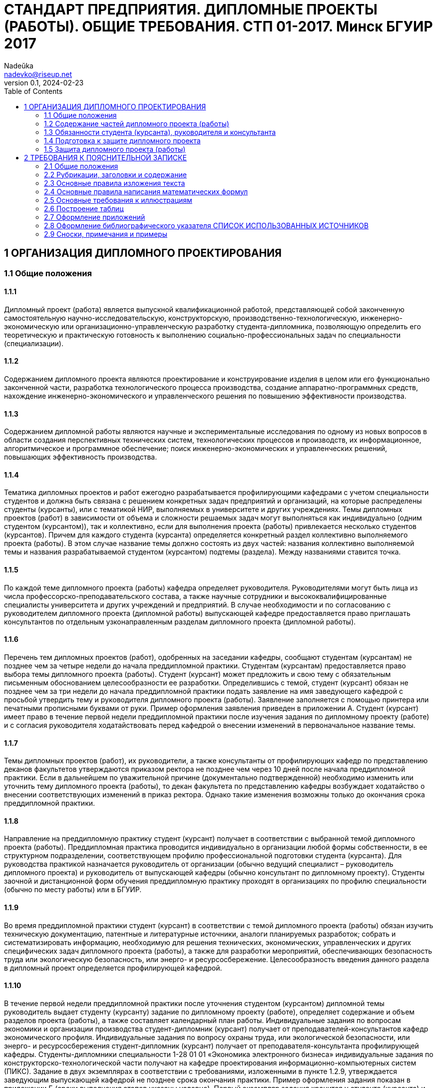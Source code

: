 = СТАНДАРТ ПРЕДПРИЯТИЯ. ДИПЛОМНЫЕ ПРОЕКТЫ (РАБОТЫ). ОБЩИЕ ТРЕБОВАНИЯ. СТП 01-2017. Минск БГУИР 2017
Nadeŭka <nadevko@riseup.net>
v0.1, 2024-02-23
:toc:

== 1 ОРГАНИЗАЦИЯ ДИПЛОМНОГО ПРОЕКТИРОВАНИЯ

=== 1.1 Общие положения

==== 1.1.1

Дипломный проект (работа) является выпускной квалификационной работой,
представляющей собой законченную самостоятельную научно-исследовательскую,
конструкторскую, производственно-технологическую, инженерно-экономическую или
организационно-управленческую разработку студента-дипломника, позволяющую
определить его теоретическую и практическую готовность к выполнению
социально-профессиональных задач по специальности (специализации).

==== 1.1.2

Содержанием дипломного проекта являются проектирование и конструирование изделия
в целом или его функционально законченной части, разработка технологического
процесса производства, создание аппаратно-программных средств, нахождение
инженерно-экономического и управленческого решения по повышению эффективности
производства.

==== 1.1.3

Содержанием дипломной работы являются научные и экспериментальные исследования
по одному из новых вопросов в области создания перспективных технических систем,
технологических процессов и производств, их информационное, алгоритмическое и
программное обеспечение; поиск инженерно-экономических и управленческих решений,
повышающих эффективность производства.

==== 1.1.4

Тематика дипломных проектов и работ ежегодно разрабатывается профилирующими
кафедрами с учетом специальности студентов и должна быть связана с решением
конкретных задач предприятий и организаций, на которые распределены студенты
(курсанты), или с тематикой НИР, выполняемых в университете и других
учреждениях. Темы дипломных проектов (работ) в зависимости от объема и сложности
решаемых задач могут выполняться как индивидуально (одним студентом
(курсантом)), так и коллективно, если для выполнения проекта (работы)
привлекается несколько студентов (курсантов). Причем для каждого студента
(курсанта) определяется конкретный раздел коллективно выполняемого проекта
(работы). В этом случае название темы должно состоять из двух частей: названия
коллективно выполняемой темы и названия разрабатываемой студентом (курсантом)
подтемы (раздела). Между названиями ставится точка.

==== 1.1.5

По каждой теме дипломного проекта (работы) кафедра определяет руководителя.
Руководителями могут быть лица из числа профессорско-преподавательского состава,
а также научные сотрудники и высококвалифицированные специалисты университета и
других учреждений и предприятий. В случае необходимости и по согласованию с
руководителем дипломного проекта (дипломной работы) выпускающей кафедре
предоставляется право приглашать консультантов по отдельным узконаправленным
разделам дипломного проекта (дипломной работы).

==== 1.1.6

Перечень тем дипломных проектов (работ), одобренных на заседании кафедры,
сообщают студентам (курсантам) не позднее чем за четыре недели до начала
преддипломной практики. Студентам (курсантам) предоставляется право выбора темы
дипломного проекта (работы). Студент (курсант) может предложить и свою тему с
обязательным письменным обоснованием целесообразности ее разработки.
Определившись с темой, студент (курсант) обязан не позднее чем за три недели до
начала преддипломной практики подать заявление на имя заведующего кафедрой с
просьбой утвердить тему и руководителя дипломного проекта (работы). Заявление
заполняется с помощью принтера или печатными прописными буквами от руки. Пример
оформления заявления приведен в приложении А. Студент (курсант) имеет право в
течение первой недели преддипломной практики после изучения задания по
дипломному проекту (работе) и с согласия руководителя ходатайствовать перед
кафедрой о внесении изменений в первоначальное название темы.

==== 1.1.7

Темы дипломных проектов (работ), их руководители, а также консультанты от
профилирующих кафедр по представлению деканов факультетов утверждаются приказом
ректора не позднее чем через 10 дней после начала преддипломной практики. Если в
дальнейшем по уважительной причине (документально подтвержденной) необходимо
изменить или уточнить тему дипломного проекта (работы), то декан факультета по
представлению кафедры возбуждает ходатайство о внесении соответствующих
изменений в приказ ректора. Однако такие изменения возможны только до окончания
срока преддипломной практики.

==== 1.1.8

Направление на преддипломную практику студент (курсант) получает в соответствии
с выбранной темой дипломного проекта (работы). Преддипломная практика проводится
индивидуально в организации любой формы собственности, в ее структурном
подразделении, соответствующем профилю профессиональной подготовки студента
(курсанта). Для руководства практикой назначается руководитель от организации
(обычно ведущий специалист – руководитель дипломного проекта) и руководитель от
выпускающей кафедры (обычно консультант по дипломному проекту). Студенты заочной
и дистанционной форм обучения преддипломную практику проходят в организациях по
профилю специальности (обычно по месту работы) или в БГУИР.

==== 1.1.9

Во время преддипломной практики студент (курсант) в соответствии с темой
дипломного проекта (работы) обязан изучить техническую документацию, патентные и
литературные источники, аналоги планируемых разработок; собрать и
систематизировать информацию, необходимую для решения технических,
экономических, управленческих и других специфических задач дипломного проекта
(работы), а также для разработки мероприятий, обеспечивающих безопасность труда
или экологическую безопасность, или энерго- и ресурсосбережение.
Целесообразность введения данного раздела в дипломный проект определяется
профилирующей кафедрой.

==== 1.1.10

В течение первой недели преддипломной практики после уточнения студентом
(курсантом) дипломной темы руководитель выдает студенту (курсанту) задание по
дипломному проекту (работе), определяет содержание и объем разделов проекта
(работы), а также составляет календарный план работы. Индивидуальные задания по
вопросам экономики и организации производства студент-дипломник (курсант)
получает от преподавателей-консультантов кафедр экономического профиля.
Индивидуальные задания по вопросу охраны труда, или экологической безопасности,
или энерго- и ресурсосбережения студент-дипломник (курсант) получает от
преподавателя-консультанта профилирующей кафедры. Студенты-дипломники
специальности 1-28 01 01 «Экономика электронного бизнеса» индивидуальные задания
по конструкторско-технологической части получают на кафедре проектирования
информационно-компьютерных систем (ПИКС). Задание в двух экземплярах в
соответствии с требованиями, изложенными в пункте 1.2.9, утверждается заведующим
выпускающей кафедрой не позднее срока окончания практики. Пример оформления
задания показан в приложении Б (сроки выполнения этапов указаны условно). Первый
экземпляр задания хранится у студента (курсанта) и затем подшивается в
пояснительную записку, а второй экземпляр и заявление студента (курсанта) об
утверждении темы и руководителя хранятся на кафедре в соответствии с
номенклатурой дел. В течение первой недели преддипломной практики руководители
дипломных проектов (работ) от сторонних организаций заключают договор подряда на
выполнение педагогической работы на условиях почасовой оплаты труда по нормам,
установленным в университете.

=== 1.2 Содержание частей дипломного проекта (работы)

==== 1.2.1

Дипломный проект (дипломная работа) должен состоять из графической части
(чертежи, графики, схемы, диаграммы, таблицы, рисунки и другой иллюстративный
материал) и расчетно-пояснительной записки, выполненных в соответствии с
требованиями стандартов Единой системы конструкторской, технологической и
программной документации (ЕСКД, ЕСТД и ЕСПД) и наглядно представляющих
завершенную работу и полученные результаты. Графическая часть дипломного проекта
(работы) должна быть представлена комплектом конструкторских, технологических,
программных и других документов на листах формата А1. Разрешается выбирать
форматы А2, А3 и А4, которые должны быть размещены на общем листе формата А1.
Общее количество листов графического материала (минимум шесть листов формата А1)
определяет руководитель в зависимости от темы дипломного проекта (работы). Объем
пояснительной записки, как правило, должен составлять 60–80 страниц печатного
текста, без учета приложений справочного или информационного характера.
Выпускающие кафедры разрабатывают и обеспечивают студентов (курсантов)
методическими указаниями по подготовке, оформлению и защите дипломных проектов
(работ) с учетом специфики специальности.

==== 1.2.2

Конструкторские документы выполняются с соблюдением требований ГОСТ 2.605–68 и
ГОСТ 2.120–73. Чертежи деталей машиностроения должны соответствовать техническим
требованиям СТБ 1014–95, чертежи сборочных единиц – СТБ 1022–96. Схемы
разрабатывают в соответствии с ГОСТ 2.701–2008. Могут использоваться другие виды
и типы схем, кроме тех, которые установлены указанным ГОСТом. В таких случаях
номенклатуру, наименования и коды этих видов и типов устанавливает выпускающая
кафедра. Технологическую документацию выполняют с соблюдением требований ГОСТ
3.1102–81, 3.1104–81, 3.1103–2008, 3.1109–82, 3.1201–85. Программные продукты
выполняют по ГОСТ 19.701–90. Оформление плакатов должно соответствовать
требованиям ГОСТ 2.605–68. Правила оформления графического материала, наиболее
часто разрабатываемого в дипломных проектах (работах), изложены в разделе 3.

==== 1.2.3

Каждый документ графической части дипломного проекта (работы) должен иметь
обозначение (шифр), которое включает в себя четырехбуквенный код университета
ГУИР; децимальный номер по классификатору ЕСКД ХХХХХХ; порядковый номер
графического материала; вид и тип документа.

==== 1.2.4

Пояснительную записку выполняют на листах формата А4 с применением печатающих и
графических устройств ПЭВМ. Разрешается исключать рамки и элементы оформления
листов пояснительной записки по ЕСКД. Пояснительная записка оформляется в
соответствии с требованиями ГОСТ 2.004–88, 2.105–95, 2.106–96, 7.1–2003.
Требования и правила составления пояснительной записки изложены в разделе 2.
Пояснительная записка должна быть переплетена (закреплена в твердой обложке) или
помещена в стандартную папку для дипломного проекта (работы). Общее количество
листов пояснительной записки без учета приложений справочного или
информационного характера, как правило, составляет 60–80 страниц печатного
текста, в том числе страниц по разделу технико-экономического обоснования – не
более 18 % от общего объема записки, по разделу охраны труда или экологической
безопасности, или по энерго- и ресурсосбережению – не более 5–7 % от общего
объема записки. По согласованию с выпускающей кафедрой пояснительную записку и
графический материал разрешается выполнять рукописным способом. В этом случае
общее количество листов пояснительной записки без приложений должно составлять
приблизительно 105 страниц.

==== 1.2.5

Пояснительная записка должна содержать:

* титульный лист;
* реферат;
* задание по дипломному проекту (работе);
* содержание;
* перечень условных обозначений, символов и терминов (если в этом есть
  необходимость);
* введение (предисловие);
* основной текст: разделы, представляющие обзор источников литературы по теме;
  используемые методы и (или) методики; собственные теоретические и
  экспериментальные исследования; результаты расчетов и проектирования; описание
  алгоритмов и другие разделы, определенные заданием. Для
  инженерно-экономических специальностей основной текст определяется выпускающей
  кафедрой;
* технико-экономическое обоснование (экономический раздел) принятых решений,
  определение экономической эффективности от внедрения полученных результатов.
  Для инженерно-экономических специальностей вместо экономического раздела
  выполняется конструкторско-технологический раздел;
* раздел охраны труда или экологической безопасности, или энерго- и
  ресурсосбережения (указать конкретное наименование раздела);
* заключение;
* список использованных источников;
* приложения (при необходимости);
* спецификация (перечень элементов);
* ведомость документов.

Указанную последовательность рекомендуется принять за порядок размещения
элементов и частей пояснительной записки.

==== 1.2.6

Пояснительная записка начинается с титульного листа. Образец титульного листа
выдается кафедрой и выполняется только с применением печатающего устройства
(приложение В). Наименование кафедры и факультета следует писать без сокращений.
Наименование темы проекта (работы) пишут прописными буквами. Наименование должно
в точности соответствовать названию, утвержденному приказом ректора по
университету. Ниже наименования темы приводят обозначение пояснительной записки,
которое состоит из шифра документа, включающего пятибуквенный код организации –
БГУИР; двухбуквенный код типа документа: ДП – дипломный проект или ДР –
дипломная работа; код классификационной характеристики специальности 1-ХХ ХХ ХХ;
код специализации ХХ; порядковый номер темы, присвоенный приказом по
университету, с добавлением букв ПЗ. После обозначения пояснительной записки
следуют подписи студента, руководителя, консультантов и т. д.

==== 1.2.7

Титульный лист включается в общее количество страниц пояснительной записки, но
номер страницы не проставляется.

==== 1.2.8

Реферат выполняют по ГОСТ 7.9–95. Слово РЕФЕРАТ записывают прописными буквами
полужирным шрифтом по центру, страницу не нумеруют, но включают в общее
количество страниц пояснительной записки. В реферате выделяют две составные
части: собственно реферативную и заголовочную. Заголовочная часть отражает
название темы дипломного проекта (дипломной работы), фамилию студента с
инициалами и выходные данные. В реферативной части кратко излагается содержание
дипломного проекта (дипломной работы). Основными аспектами в содержании должны
быть: предмет проектирования (исследования); цель работы; данные, относящиеся к
методам проектирования; результаты и выводы. Объем реферата ограничен текстом,
который можно разместить на одной странице пояснительной записки. Рекомендуемый
объем реферата 850–1200 печатных знаков.

==== 1.2.9

Задание по дипломному проекту (работе) заполняется согласно стандартной форме.
Пример оформления задания приведен в приложении Б. Бланк задания заполняется с
помощью печатающего устройства или печатными прописными буквами от руки.
Наименования факультета и кафедры пишут сокращенно, специальность и
специализацию обозначают кодами классификационных характеристик. В пункте 3
задания указывают исходные данные к проекту: режимы и условия работы,
характеристики сигналов, воздействий и т. д., основные показатели (параметры),
которые должны быть достигнуты при применении разработки, назначение разработки.
В пункте 4 отражают наименования разделов пояснительной записки. Пункт 5 задания
должен содержать перечень графического материала с точным указанием вида,
формата и количества листов, а также точное наименование каждого плаката. Всего
в перечне должно быть указано не менее шести листов в пересчете на формат А1. В
зависимости от темы дипломного проекта (работы) используют виды конструкторских
документов, указанных в ГОСТ 2.102–68, 2.701–2008, 2.602–95, 2.601–2006 и др.
Могут использоваться другие виды и типы схем, номенклатура, наименования и коды
которых установлены выпускающей кафедрой. В календарном плане работ указывают
наименования этапов дипломного проекта (работы), их объем и сроки выполнения
(опроцентовок). Задание по дипломному проекту (работе) и основные разделы должны
быть согласованы с консультантами. Лицевую и оборотную страницы задания не
нумеруют, но включают в общее количество страниц пояснительной записки.

==== 1.2.10

Содержание помещают сразу после задания по дипломному проекту (работе). Слово
СОДЕРЖАНИЕ пишут прописными буквами. В содержание включают заголовки всех частей
пояснительной записки, в том числе разделов и подразделов, приложений,
спецификаций и ведомость документов. Расположение заголовков в содержании должно
точно отражать последовательность и соподчиненность разделов и подразделов в
тексте пояснительной записки.

==== 1.2.11

Введение (предисловие) помещают на отдельной странице. Слово ВВЕДЕНИЕ
(ПРЕДИСЛОВИЕ) записывают прописными буквами по центру. Введение (предисловие)
должно быть кратким и четким, не должно быть общих мест и отступлений,
непосредственно не связанных с разрабатываемой темой. Объем введения не должен
превышать двух страниц. Рекомендуется следующее содержание введения
(предисловия):

* краткий анализ достижений в той области, которой посвящена тема дипломного
  проекта (работы);
* цель дипломного проектирования;
* принципы, положенные в основу проектирования, научного исследования, поиска
  технического решения;
* краткое изложение содержания разделов пояснительной записки с обязательным
  указанием задач, решению которых они посвящены.

==== 1.2.12

В основном тексте пояснительной записки анализируют существующие решения,
определяют пути достижения цели проектирования, составляют технические
требования, на основании которых разрабатывают конкретные методики и технические
решения задач, принимают схемотехнические, алгоритмические, программные и
конструктивно-технологические решения. Общие требования к основному тексту
пояснительной записки: четкость и логическая последовательность изложения
материала, убедительность аргументации, краткость и ясность формулировок,
исключающих неоднозначность толкования, конкретность изложения результатов,
доказательств и выводов.

==== 1.2.13

Запрещается включать в дипломный проект (работу) общие сведения из учебников,
учебных пособий, монографий, статей, систем подсказок (help), интернет-ресурсов
и других источников.

==== 1.2.14

В экономическом разделе, в разделе охраны труда или экологической безопасности,
энерго- и ресурсосбережения рассматриваются вопросы, предусмотренные заданием по
дипломному проектированию. Для инженерно-экономических специальностей
рассматриваются вопросы, предусмотренные заданием по
конструкторско-технологической части проекта (работы).

==== 1.2.15

Заключение пишут на отдельной странице. Слово ЗАКЛЮЧЕНИЕ записывают прописными
буквами полужирным шрифтом по центру строки. В заключении необходимо перечислить
основные результаты, характеризующие степень достижения цели проекта и
подытоживающие его содержание. Результаты следует излагать в форме констатации
фактов, используя слова: «изучены», «исследованы», «сформулированы», «показано»,
«разработана», «предложена», «подготовлены», «изготовлена», «испытана» и т. п.
Текст перечислений должен быть кратким, ясным и содержать конкретные данные.
Объем заключения не должен занимать более полутора-двух страниц пояснительной
записки.

==== 1.2.16

СПИСОК ИСПОЛЬЗОВАННЫХ ИСТОЧНИКОВ следует оформлять по ГОСТ 7.1–2003. Примеры
оформления приведены в подразделе 2.8.

==== 1.2.17

Правила оформления приложений изложены в ГОСТ 2.105–95 (см. подраздел 2.7).

==== 1.2.18

ПЕРЕЧЕНЬ ЭЛЕМЕНТОВ схем электрических принципиальных оформляется по ГОСТ
2.701–2008 в виде самостоятельного документа на отдельных листах формата А4 и
помещается в пояснительной записке перед ведомостью документов. Пример
оформления перечня элементов приведен в приложении Г. Элементы располагаются в
порядке латинского алфавита. В дипломных проектах (работах), не содержащих
электрических принципиальных схем, приводится перечень оборудования
разрабатываемой информационной системы.

==== 1.2.19

ВЕДОМОСТЬ ДОКУМЕНТОВ соответствует составу дипломного проекта (работы) и
является последним обязательным листом пояснительной записки. Форма ведомости и
ее оформление приведены в приложении Д, где обозначения и наименования для
графического материала должны соответствовать графам 1 и 2 рисунка 3.1 основной
надписи графической части.

=== 1.3 Обязанности студента (курсанта), руководителя и консультанта

==== 1.3.1

Студент (курсант) обязан:

* самостоятельно выполнить дипломный проект (работу) и по результатам
  проектирования (разработки) сделать доклад на заседании ГЭК;
* оформить пояснительную записку и графическую часть в соответствии с
  требованиями действующих стандартов ЕСКД, ЕСТД, ЕСПД;
* нести персональную ответственность за принятые решения и достоверность их
  обоснования;
* принимать участие в разработке заданий и этапов проектирования, соблюдать
  сроки выполнения календарного плана;
* еженедельно информировать руководителя о ходе выполнения дипломного проекта
  (работы);
* в установленные выпускающей кафедрой сроки представлять консультанту от
  кафедры все выполненные к этим моментам проектные материалы для опроцентовок.

==== 1.3.2

Руководитель обязан:

* составить и выдать задание по дипломному проекту (работе);
* разработать календарный план на весь период проектирования;
* рекомендовать студенту (курсанту) необходимую литературу, справочные и
  архивные материалы, типовые проекты и другие источники по теме дипломного
  проекта (работы);
* проводить консультации, проверять результаты расчетов и экспериментов;
* контролировать ход выполнения работы и нести свою долю ответственности за ее
  выполнение вплоть до защиты дипломного проекта (работы);
* оказывать помощь в подготовке доклада об основных результатах, полученных в
  ходе разработки темы дипломного проекта (работы).
* составить отзыв о дипломном проекте и работе студента (курсанта) над проектом,
  согласно пункту 1.4.1.

==== 1.3.3

Консультант от выпускающей кафедры обязан:

* оказывать помощь в формировании задач проектирования, отвечающих содержанию
  специальности (специализации);
* консультировать по вопросам выбора методик решения сформулированных задач,
  расчета и проектирования, обоснования принимаемых студентом (курсантом)
  решений;
* контролировать сроки выполнения основных этапов проектирования и ставить в
  известность кафедру об их нарушении и причинах, вызвавших их;
* осуществлять технологический контроль («Т. контр.») графической и текстовой
  документации. Технологический контроль предполагает проверку соответствия
  принятых в процессе проектирования технических решений состоянию развития
  данной отрасли техники, простоты реализации разработанного изделия (продукта),
  его технологичности, а также возможности использования в сфере современных
  информационных технологий;
* принимать участие в работе рабочей комиссии;
* оценить полноту дипломного проекта (работы), готовность студента (курсанта) к
  защите в ГЭК и проинформировать об этом кафедру;
* выдавать индивидуальное задание по вопросу охраны труда, или экологической
  безопасности, или энерго- и ресурсосбережения.

==== 1.3.4

Консультанты от других кафедр обязаны:

* выдать задание студенту в течение первых двух недель преддипломной практики;
* консультировать студента по теме задания в соответствии с утвержденным
  графиком;
* проверить правильность выполнения выданного задания;
* представить заведующему выпускающей кафедрой до начала работы рабочих комиссий
  докладную записку о выполнении каждым студентом (курсантом) соответствующего
  раздела дипломного проекта (дипломной работы).

==== 1.3.5

Нормоконтролер обязан:

* проверить соблюдение в разработанной документации норм и требований,
  установленных в межгосударственных и республиканских стандартах, а также в
  стандартах университета;
* проверить соответствие графических и текстовых документов требованиям
  стандартов ЕСКД;
* оценить уровень использования в процессе проектирования прогрессивных методов
  стандартизации и унификации. Нормоконтроль осуществляют преподаватели
  университета, назначенные выпускающей кафедрой.

==== 1.3.6

Графики опроцентовок дипломных проектов (работ), консультаций по нормам и
требованиям ЕСКД, ЕСТД, ЕСПД, преподавателей-консультантов разрабатываются
профилирующей кафедрой в установленном порядке и доводятся до сведения студентов
(курсантов).

==== 1.3.7

В случае недобросовестного отношения студента (курсанта) к работе кафедра
принимает решение о целесообразности дальнейшей работы над проектом, информируя
декана факультета.

=== 1.4 Подготовка к защите дипломного проекта

==== 1.4.1

Законченный дипломный проект, подписанный студентом (курсантом) и
консультантами, представляется руководителю, который составляет на него отзыв. В
отзыве руководителя дипломного проекта должны быть отмечены:

* актуальность темы дипломного проекта (работы);
* степень решенности поставленной задачи;
* степень самостоятельности и инициативности студента (курсанта);
* умение студента (курсанта) пользоваться специальной литературой;
* способности студента (курсанта) к инженерной или исследовательской работе;
* возможности присвоения выпускнику соответствующей квалификации. Пример
  оформления отзыва руководителя приведен в приложении Е.

==== 1.4.2

Дипломный проект (работу) и отзыв руководителя студент (курсант) должен
представить в рабочую комиссию для проверки не позднее чем за две недели до
работы ГЭК.

==== 1.4.3

Рабочая комиссия проверяет соответствие названия темы проекта (работы) названию,
утвержденному в приказе, соответствие содержания проекта (работы) содержанию
заданий на проектирование, а также полноту представленных материалов;
заслушивает сообщение студента (курсанта), определяет его готовность к защите в
ГЭК и сообщает ему одно из решений комиссии:

* об одобрении проекта (работы);
* о неготовности проекта (работы) к защите;
* о необходимости доработки (с точным указанием требуемых исправлений).

Рабочая комиссия не рассматривает дипломный проект (работу) студента (курсанта),
не выполнившего в полном объеме соответствующий раздел по заключению
консультанта от других кафедр.

==== 1.4.4

Для доработки проекта (работы) студенту (курсанту) предоставляется срок не более
одной недели. После внесения исправлений студент (курсант) повторно представляет
в рабочую комиссию дипломный проект (работу) для рассмотрения.

==== 1.4.5

На основании вывода рабочей комиссии допуск студента (курсанта) к защите
фиксируется подписью заведующего кафедрой на титульном листе пояснительной
записки к дипломному проекту (работе). При этом заведующий кафедрой имеет право
перенести защиту дипломного проекта (работы) студента (курсанта), нарушившего
календарный план, на последний день работы ГЭК. Если заведующий кафедрой на
основании вывода рабочей комиссии не считает возможным допустить студента
(курсанта) к защите, этот вопрос рассматривается на заседании кафедры с участием
руководителя или (и) консультанта дипломного проекта (работы). При отрицательном
заключении кафедры выписка из протокола заседания представляется через декана
факультета на утверждение ректору, после чего студента (курсанта) информируют о
том, что он не допускается к защите дипломного проекта (работы).

==== 1.4.6

Дипломный проект (работа), допущенный выпускающей кафедрой к защите,
направляется заведующим кафедрой на рецензию. Рецензенты дипломных проектов
(работ) утверждаются деканом факультета по представлению заведующего кафедрой из
числа профессорско-преподавательского состава других кафедр, специалистов
производства, научных учреждений, педагогического состава других вузов не
позднее одного месяца до защиты.

==== 1.4.7

В рецензии должны быть отмечены:

* объем пояснительной записки и графического материала;
* актуальность темы дипломного проекта (работы);
* степень соответствия дипломного проекта (работы) заданию;
* логичность построения пояснительной записки;
* наличие обзора литературы по теме дипломного проекта (работы), его полнота и
  последовательность анализа;
* полнота описания методики расчета или проведенных исследований, изложения
  собственных расчетных, теоретических и экспериментальных результатов, оценка
  достоверности полученных выражений и данных;
* наличие аргументированных выводов по результатам дипломного проекта (работы);
* практическая значимость дипломного проекта (работы), возможность использования
  полученных результатов;
* недостатки и слабые стороны дипломного проекта (работы);
* замечания по оформлению пояснительной записки к дипломному проекту и стилю
  изложения материала;
* отметка дипломного проекта (работы) по 10-балльной системе. Пример оформления
  рецензии приведен в приложении Ж.

==== 1.4.8

Студент (курсант) должен быть ознакомлен с рецензией не менее чем за сутки до
защиты проекта (работы) перед ГЭК. Изменения по замечаниям рецензента в готовый
дипломный проект не вносятся. Рецензия, отзыв руководителя, акт (справка) о
внедрении не подшиваются в пояснительную записку, а предъявляются ГЭК как
отдельные самостоятельные документы.

==== 1.4.9

Руководители дипломных проектов (работ) от сторонних организаций и рецензенты
оформляют акт приемки выполненных работ согласно договору подряда, который
является основанием для оплаты труда. Подписанные акты сдают секретарю ГЭК.

=== 1.5 Защита дипломного проекта (работы)

==== 1.5.1

К защите дипломного проекта (работы) допускаются студенты (курсанты), полностью
выполнившие учебный план, учебные программы, программы практик (в том числе
преддипломной практики), сдавшие государственный экзамен, выполнившие в полном
объеме задание на дипломный проект (работу). Допуск к защите осуществляется в
соответствии с пунктами 1.4.3, 1.4.4 и 1.4.5.

==== 1.5.2

До начала работы ГЭК деканом факультета представляются списки студентов
(курсантов), допущенных к защите дипломных проектов, и учебные карточки
студентов (курсантов) с указанием полученных ими оценок по изученным
дисциплинам, курсовым проектам (работам), учебной и производственной практикам.

==== 1.5.3

Студенты (курсанты), допущенные к защите дипломного проекта (работы), минимум за
один день до назначенного кафедрой дня защиты должны явиться к секретарю ГЭК для
уточнения времени защиты, имея при себе пояснительную записку, графический
материал, отзыв и рецензию. В ГЭК также следует представлять (при наличии) акты
или справки (приложения И, К), подтверждающие научную и практическую значимость
выполненного дипломного проекта (работы), перечень публикаций и изобретений
студента (курсанта).

==== 1.5.4

Защита дипломных проектов (работ) производится на открытом заседании ГЭК. На
защиту могут быть приглашены руководитель, рецензент, консультанты,
представители предприятий и организаций.

==== 1.5.5

Защита дипломных проектов (работ), содержание которых не может быть вынесено на
общее обсуждение, проводится в установленном порядке.

==== 1.5.6

На защиту каждого дипломного проекта (работы) отводится не более 30 мин. Для
доклада о содержании дипломного проекта (работы) студенту (курсанту)
предоставляется время до 15 мин. Доклад на заседании ГЭК может быть выполнен в
форме презентации, причем количество слайдов определяет автор проекта. Слайды
могут содержать дополнительные материалы, раскрывающие особенности темы
дипломного проекта (работы), задачи проектирования, суть выполненных
теоретических, экспериментальных и инженерных решений, а также выводы,
заключение и прочие полезные сведения. После доклада выпускник отвечает на
вопросы членов ГЭК. Вопросы могут быть общего характера в пределах дисциплин
специальности и специализации, изучаемых на протяжении всего обучения в
университете, или связаны с темой выполненного проекта (работы). Лица,
присутствующие на защите дипломного проекта (работы) и не являющиеся членами
ГЭК, не могут задавать вопросы студенту (курсанту) и влиять на ход защиты. Затем
может выступить рецензент, если он присутствует на заседании ГЭК или
зачитывается его рецензия. На имеющиеся замечания рецензента студент (курсант)
должен дать необходимые разъяснения. После этого со своим отзывом выступает
руководитель дипломного проекта или (в его отсутствие) отзыв зачитывается в его
отсутствие. Защита заканчивается предоставлением выпускнику заключительного
слова, в котором он вправе высказать свое мнение по замечаниям и рекомендациям,
сделанным в процессе обсуждения проекта.

==== 1.5.7

После окончания защиты дипломных проектов (работ) ГЭК продолжает свою работу на
закрытой части заседания, на котором с согласия председателя комиссии могут
присутствовать руководители и рецензенты дипломных проектов (работ) при решении
вопросов, касающихся только их дипломников. В ходе закрытого заседания члены
ГЭК:

* оценивают результаты защиты каждого дипломного проекта (работы), учитывая при
  этом его (ее) практическую ценность, содержание доклада и ответы студента
  (курсанта) на вопросы, отзыв руководителя дипломного проекта (работы) и
  рецензию;
* принимают решения о выдаче дипломов о высшем образовании, в том числе с
  отличием, и оформляют протокол. В соответствии с Законом Республики Беларусь
  №252–3 от 11 июня 2007 года документы о высшем образовании с отличием выдаются
  лицам, имеющим по итогам обучения в высших учебных заведениях, включая
  итоговую аттестацию, не менее 75 % отметок 10 и 9 баллов, а остальные отметки
  – не ниже 7 баллов. Отметка за выполнение и защиту дипломного проекта
  выставляется по итогам открытого голосования большинством голосов членов ГЭК.
  При равном числе голосов голос председателя является решающим. Результаты
  защиты дипломных проектов, решения о присвоении квалификации, выдаче дипломов
  о высшем образовании, в том числе с отличием, оглашаются в этот же день после
  оформления соответствующих протоколов.

==== 1.5.8

Дипломный проект (работа) после защиты хранится в архиве университета.

==== 1.5.9

Повторная итоговая аттестация студентов (курсантов), не сдавших государственный
экзамен, не допущенных к защите дипломного проекта (работы), не защитивших
дипломный проект (работу), проводится в соответствии с графиком работы ГЭК
последующих трех учебных лет. При этом государственный экзамен сдается по тем
учебным дисциплинам, которые были определены учебными планами, по которым
проходило обучение в год их отчисления.

==== 1.5.10

Студентам (курсантам), не сдавшим государственный экзамен, не защитившим
дипломный проект (работу) по уважительной причине (болезнь, семейные
обстоятельства, стихийные бедствия и др.), подтвержденной документально,
ректором университета на основании заявления студента (курсанта) и представления
декана факультета продлевается срок обучения, установленный в соответствии с
причиной непрохождения итоговой аттестации.

== 2 ТРЕБОВАНИЯ К ПОЯСНИТЕЛЬНОЙ ЗАПИСКЕ

=== 2.1 Общие положения

==== 2.1.1

Пояснительную записку выполняют с применением печатающих и графических устройств
вывода ПЭВМ или рукописным способом. При печати с помощью текстового редактора
ПЭВМ используется гарнитура шрифта Times New Roman размером шрифта 13–14 пунктов
с межстрочным интервалом, позволяющим разместить 40 ± 3 строки на странице. При
рукописном способе используют шариковую ручку с пастой черного, синего или
фиолетового цвета. Высота букв и цифр должна быть не менее 3,5 мм. Номера
разделов, подразделов, пунктов и подпунктов следует выделять полужирным шрифтом.
Заголовки разделов рекомендуется оформлять полужирным шрифтом размером 14–16
пунктов, а подразделов – полужирным шрифтом 13–14 пунктов. Для акцентирования
внимания на определенных элементах допускается использовать курсивное и
полужирное начертание.

==== 2.1.2

Текст располагают на одной стороне листа формата А4 с соблюдением размеров полей
и интервалов, указанных в приложении Л.

==== 2.1.3

Абзацы в тексте начинают отступом 1,25 или 1,27 см, устанавливаемым в Word в
диалоговом окне Абзац, или 15–17 мм при выполнении записи рукописным способом
(см. приложение Л).

==== 2.1.4

Все части пояснительной записки необходимо излагать на одном языке – на русском
или белорусском. Для студентов – граждан иностранных государств, получающих
высшее образование на английском языке, допускается все части излагать на языке
обучения.

==== 2.1.5

Описки и графические неточности, обнаруженные в тексте пояснительной записки,
выполненной рукописным способом, допускается исправлять подчисткой,
закрашиванием белой краской и нанесением на том же месте исправленного текста.
Помарки и следы не полностью удаленного прежнего текста не допускаются.

==== 2.1.6

Пояснительная записка должна быть сшита в жестком переплете (специальной папке
для дипломных проектов (работ)).

=== 2.2 Рубрикации, заголовки и содержание

==== 2.2.1

Текст пояснительной записки разделяют на логически связанные части – разделы,
при необходимости – на подразделы, а подразделы – на пункты.

==== 2.2.2

Разделы должны иметь порядковые номера, обозначаемые арабскими цифрами без точки
в конце и записанные с абзацного отступа. Подразделы нумеруют в пределах
раздела, к которому они относятся.

==== 2.2.3

Иногда внутри подраздела выделяют более мелкие смысловые единицы – пункты. В
подобных случаях пункты нумеруют в пределах подраздела. Пункты при необходимости
могут быть разбиты на подпункты, которые нумеруются в пределах каждого пункта.

==== 2.2.4

Если в пояснительной записке выделены только разделы, то пункты нумеруют в
пределах раздела.

==== 2.2.5

Каждый раздел и подраздел должен иметь краткий и ясный заголовок. Пункты, как
правило, заголовков не имеют. Заголовки разделов записывают прописными буквами
без точки в конце заголовка. Заголовки подразделов записывают строчными буквами,
начиная с первой прописной. Заголовки не подчеркивают. Переносы слов в
заголовках не допускаются. Если заголовок состоит из двух предложений, их
разделяют точкой. Если заголовки раздела или подраздела занимают несколько
строк, то строки выравниваются по первой букве заголовка в соответствии с
приложением Л.

==== 2.2.6

Каждый раздел пояснительной записки рекомендуется начинать с новой страницы.
Между заголовком раздела (подраздела) и текстом оставляют пробельную строку –
при компьютерном способе выполнения записки; интервал шириной 15 мм – при
рукописном способе (см. приложение Л). Между заголовками разделов и входящих в
него подразделов допускается помещать небольшой вводный текст, предваряющий
подраздел.

==== 2.2.7

Перечень всех разделов и подразделов, включающий порядковые номера и заголовки,
оформляют в виде содержания – обязательного элемента пояснительной записки.
Содержание помещают непосредственно за заданием на проектирование и включают в
общую нумерацию страниц. Слово СОДЕРЖАНИЕ записывают прописными буквами
полужирным шрифтом 14–16 пунктов и располагают по центру строки. Между словом
СОДЕРЖАНИЕ и самим содержанием оставляют промежуток, равный пробельной строке. В
содержании заголовки выравнивают, соподчиняя по разделам, подразделам и пунктам
(если последние имеют заголовки), смещая вертикали вправо относительно друг
друга на 2 знака. В содержании каждый заголовок соединяют отточием с номером
страницы, расположенным в столбце справа.

==== 2.2.8

Страницы пояснительной записки нумеруют арабскими цифрами в правом нижнем углу.
Титульный лист, лист с рефератом и лист задания включают в общую нумерацию, но
номер страницы на них не ставят. В общую нумерацию страниц включают все
приложения.

=== 2.3 Основные правила изложения текста

==== 2.3.1

Текст пояснительной записки должен быть четким и логично изложенным, не
допускать различных толкований. При изложении обязательных требований в тексте
должны применяться слова «должен», «следует», «необходимо», «требуется, чтобы»,
«не допускается», «запрещается». При изложении других положений рекомендуется
использовать слова: «допускают», «указывают», «применяют». В тексте следует
применять научно-технические термины, обозначения и определения, установленные
действующими стандартами, а при их отсутствии – принятые в научно-технической
литературе. Запрещается применять иностранные термины при наличии равнозначных
слов и терминов в русском языке.

==== 2.3.2

Текст излагают с соблюдением правил орфографии и пунктуации. Следует обратить
внимание на абзацы, перечисления, употребление чисел, символов и размерностей.

==== 2.3.3

Небольшие по объему обособленные по смыслу части текста выделяют абзацами.

==== 2.3.4

В пояснительной записке часто используют перечисления.

==== 2.3.5

Если перечисление простое, т. е. состоит из слов и словосочетаний, то каждый
элемент необходимо записывать с новой строки, начиная с абзацного отступа и
знака «тире», а в конце ставить точку с запятой.

==== 2.3.6

Простое перечисление допускается писать в подбор с текстом, отделяя слова или
словосочетания друг от друга запятой.

==== 2.3.7

При сложном перечислении, состоящем из нескольких предложений, каждый элемент
перечисления нумеруют и пишут с прописной буквы, начиная с абзацного отступа, а
в конце ставят точку.

==== 2.3.8

Если в пояснительной записке необходимо сделать ссылки на элементы перечисления,
их обозначают строчными буквами русского алфавита со скобкой. При дальнейшей
детализации перечислений используются арабские цифры со скобкой, а запись
производится с абзацного отступа, соответствующего уровню перечисления (см.
приложение Л).

==== 2.3.9

При ссылке в тексте на элемент перечисления следует писать без сокращения слово
«пункт» или «подпункт» и после номера или буквы убирать скобку.

==== 2.3.10

Все элементы перечисления должны подчиняться вводной фразе, предшествующей
перечислению. Не допускается обрывать вводную фразу перед перечислениями на
предлогах или союзах «из», «на», «то», «как» и т. д.

==== 2.3.11

В тексте пояснительной записки (кроме формул, таблиц и рисунков) следует писать
словами: – математический знак «–» минус перед отрицательными значениями
величин; – математические знаки > (больше), < (меньше), = (равно), а также знаки
№ (номер), % (процент),  (диаметр), sin (синус), cos (косинус) и т. д., не
имеющие при себе числовых значений.

==== 2.3.12

В тексте числа от одного до девяти без единиц измерений следует писать словами,
свыше девяти – цифрами. Дробные числа необходимо приводить в виде десятичных
дробей. Перед числами с размерностями не рекомендуется ставить предлог «в» или
знак тире «–». Приводя наибольшее или наименьшее значение величин, следует
применять словосочетание «должно быть не более (не менее)». Если в пояснительной
записке приводят диапазон числовых значений одних и тех же единиц физической
величины, то обозначение единицы физической величины следует указывать после
последнего числового значения диапазона. Числовые значения величин следует
указывать с максимально допустимой степенью точности. Порядковые числительные
пишут цифрами с наращением однобуквенного падежного окончания, если
предпоследняя буква числительного глас-ная, и двухбуквенного окончания, если
предпоследняя буква согласная. Количественные числительные до десяти без единиц
измерений следует писать словами. Количественные числительные свыше десяти
обозначают цифрой без наращения.

==== 2.3.13

В пояснительной записке следует применять единицы физических величин, их
наименования и обозначения в соответствии с ГОСТ 8.417–2002. В приложении Т
приведены буквенные обозначения величин и размерностей, наиболее часто
употребляемые в проектах (работах). Применение других систем обозначений
физических величин не допускается. Если в пояснительной записке необходимо
использовать сведения из литературных источников, в которых применены иные
системы обозначений, то их нужно перевести в систему СИ. Коэффициенты перевода
приведены в приложении У с точностью, достаточной для инженерных расчетов.

==== 2.3.14

Не следует помещать обозначения единиц физических величин в одной строке с
формулами, выраженными в буквенной форме. В тех случаях, когда в формулу
подставляют числовые значения и вычисляют результат, обозначение единицы
физической величины пишут за результатом с пробелом, равным одному знаку, или
3–4 мм при рукописном способе.

==== 2.3.15

Применяемые в пояснительной записке условные буквенные обозначения, в том числе
индексы, изображения или знаки должны соответствовать принятым в нормативной
документации и действующих стандартах.

===== 2.3.15.1

Чтобы указать различие нескольких физических величин, обозначенных одной и той
же буквой, применяют верхние и нижние индексы.

===== 2.3.15.2

В качестве верхних индексов рекомендуется применять арабские цифры, знаки прим
(′), звездочку (\*) и букву (Т).

===== 2.3.15.3

Нижними индексами при буквенных обозначениях могут быть:
* цифры, обозначающие порядковые номера;
* буквы греческого и латинского алфавитов, указывающие на связь с физическими
  величинами, обозначенными соответствующими символами;
* буквы русского алфавита, соответствующие одной или нескольким начальным буквам
  термина

===== 2.3.15.4

Индексы, составленные из двух-трех сокращенных русских слов, пишут прямым
шрифтом с точками между сокращениями.

===== 2.3.15.5

Если в состав индекса входит несколько цифр или букв латинского и (или)
греческого алфавитов, то их отделяют друг от друга запятой.

=== 2.4 Основные правила написания математических формул

==== 2.4.1

При изложении выводов из математических формул не рекомендуется использовать
выражения: «мы получили», «мы нашли», «определили», «получится», «выразится в
виде», «будем иметь» и т. п. Следует употреблять слова: «получаем»,
«определяем», «находим», «преобразуем к виду» и т. д. Связующие слова
«следовательно», «откуда», «поскольку», «так как», «или» и другие располагают в
начале строк, а знаки препинания ставят непосредственно за формулой.

Если формулам предшествует фраза с обобщающим словом, то после нее необходимо
ставить двоеточие.

==== 2.4.2

Математические формулы должны быть вписаны отчетливо с точным размещением
знаков, цифр и букв. Каждую букву в формулах и тексте необходимо записывать в
точном соответствии с алфавитом. Для того чтобы в формулах различать символы
сходного начертания, принято буквы латинского алфавита печатать курсивом, а
русского и греческого – прямым шрифтом. Образцы букв приведены в приложении Ф.
На протяжении всей пояснительной записки необходимо соблюдать следующие размеры
в формулах: 3–4 мм для строчных и 6–8 мм для прописных букв и цифр. Все индексы
и показатели степени должны быть в 1,5–2 раза меньше. Знаки сложения, вычитания,
корня, равенства и т. д. необходимо размещать так, чтобы их середина была
расположена строго против горизонтальной черты дроби.

==== 2.4.3

Формулы, как правило, располагают на отдельных строках по центру и отделяют от
текста пробельными строками. В приложении М приведены примеры расположения
формул с указанием расстояний между строками текста. Рекомендуются следующие
межтекстовые промежутки для размещения формул:– 6 интервалов при печатном
способе или 24 мм при рукописном для простейших однострочных формул; – 8
интервалов при печатном способе или 32 мм при рукописном для однострочных
формул, содержащих знаки Σ, Π, ∫ и т. п.; – для формул, содержащих две строки и
более, а также для сложных выражений необходимо выставлять межтекстовые
промежутки в соответствии с рекомендациями пунктов 2.4.2 и 2.4.3.

==== 2.4.4

Короткие однотипные формулы допускается располагать на одной строке, разделяя
точкой с запятой.

==== 2.4.5

При необходимости допускается перенос части математического выражения на
следующую строку. Причем знак операции, на котором сделан перенос, пишут два
раза – в конце первой и в начале второй строки. При переносе формулы на знаке
умножения вместо «·» применяют знак «×». Не допускаются переносы на знаке
деления, а также выражений, относящихся к знакам корня, интеграла, логарифма,
тригонометрических функций и т. п.

==== 2.4.6

Все формулы, расположенные в отдельных строках, нумеруют. Одним номером отмечают
также группу однотипных формул, размещенных на одной строке. Формулы
рекомендуется нумеровать в пределах раздела, к которому они относятся. Номер
формулы должен состоять из порядкового номера раздела и отделенного от него
точкой порядкового номера формулы. Если в разделе одна формула, ее также
нумеруют. Если в пояснительной записке формул не более 10, то разрешается
применять сквозную нумерацию. Формулы, помещаемые в приложения, должны иметь
отдельную нумерацию в пределах каждого приложения. Вначале указывают обозначение
приложения, затем ставят точку и приводят порядковый номер формулы в данном
приложении.

==== 2.4.7

Порядковый номер формулы записывают арабскими цифрами в круглых скобках у
правого края строки.При переносе части формулы с одной строки на другую номер
располагают на последней строке. Номер сложной формулы (в виде дроби) записывают
так, чтобы середина номера располагалась на уровне черты дроби. Ссылки в тексте
пояснительной записки на порядковый номер формулы следует приводить в круглых
скобках с обязательным указанием слова «формула», «уравнение», «выражение»,
«равенство», «передаточная функция» и т. д. После формулы следует помещать
перечень и расшифровку приведенных в формуле символов, которые не были пояснены
ранее. Перечень начинают со слова «где», которое приводят с новой строки без
абзацного отступа; после слова «где» двоеточие не ставят. В этой же строке
помещают первый поясняющий символ. Символы необходимо отделять от расшифровок
знаком тире, выравнивая перечень по символам. Каждую расшифровку заканчивают
точкой с запятой. Размерность символа или коэффициента указывают в конце
расшифровки и отделяют запятой. Разрешается перечень и расшифровку
использованных символов располагать в подбор. Иногда перечень и расшифровку
начинают со слов «здесь» или «в формуле обозначено». В этих случаях после
формулы ставят точку, а слова «здесь» или «в формуле обозначено» записывают с
абзацного отступа с прописной буквы.

=== 2.5 Основные требования к иллюстрациям

==== 2.5.1

Виды иллюстраций (чертежи, схемы, графики, осциллограммы, цикло- и тактограммы,
фотографии) и их количество в пояснительной записке определяет автор проекта
(работы). Следует исходить из того, что иллюстрации – наиболее простой и
наглядный способ изложения тех частей пояснительной записки, которые требуют
длительного текстового описания.

==== 2.5.2

Каждая иллюстрация должна быть четкой, ясной по смыслу и связанной с текстом, а
также располагаться по возможности ближе к разъясняющей части текста.
Допускается располагать иллюстрации в конце пояснительной записки в виде
приложения.

==== 2.5.3

Все иллюстрации независимо от их вида и содержания в технической литературе
принято называть рисунками. В пояснительной записке рекомендуются размеры
рисунков приблизительно 92 × 150 мм и 150 × 240 мм. Выбор конкретного размера
зависит от количества изображаемых деталей, сложности связей между ними,
необходимого количества надписей на рисунке. Рисунок следует располагать после
абзаца, в котором дана первая ссылка на него. Можно размещать на отдельном листе
несколько рисунков. В таком случае помещать этот лист следует за страницей, где
дана ссылка на последний из размещенных рисунков. Иллюстрацию, помещенную в
тексте между абзацами, располагают по центру и отделяют от текста и
подрисуночной подписи одной пробельной строкой (приложение Н).

==== 2.5.4

Иллюстрация должна быть расположена таким образом, чтобы ее было удобно
рассматривать без поворота пояснительной записки или с поворотом на 90º по
часовой стрелке.

==== 2.5.5

Каждый рисунок сопровождают подрисуночной подписью. Подпись должна содержать
слово «Рисунок» без сокращения и порядковый номер иллюстрации арабскими цифрами.
Подпись иллюстраций, расположенных в приложениях, должна содержать слово
«Рисунок», буквенное обозначение приложения и порядковый номер иллюстрации в
приложении, между которыми ставится точка. Если в приложении помещена одна
иллюстрация, ее обозначают «Рисунок А.1». Все иллюстрации должны иметь
наименования, которые записывают после номера рисунка через знак тире с
прописной буквы. Точки после номера и наименования рисунка не ставят. Подпись и
наименование располагают, выравнивая по центру относительно рисунка. Допускается
выносить в подрисуночную подпись расшифровку условных обозначений, частей и
деталей иллюстрации. Все пояснительные данные помещают между рисунком и
подрисуночной подписью. Расшифровки пишут в подбор, отделяя их друг от друга
точкой с запятой. Цифры, буквы, другие условные обозначения позиций на рисунке
приводят без скобок, отделяя от расшифровок знаками тире. Длина строк с
пояснениями не должна выходить за границы рисунка. Стандартные буквенные
позиционные обозначения, приведенные на рисунке, не расшифровывают. Если
обозначения, приведенные на иллюстрации, разъясняются в тексте пояснительной
записки, то расшифровки в подрисуночных подписях не допускаются. Не разрешается
часть деталей иллюстрации пояснять в тексте, а другую – расшифровывать в
подрисуночной подписи. Все подрисуночные подписи в пояснительной записке следует
выполнять единообразно.

==== 2.5.6

В тексте пояснительной записки должны быть даны ссылки на все иллюстрации без
исключения. В ссылках рекомендуется использовать обороты «в соответствии с
рисунком 2», «на рисунке 5.1 изображены…», «(см. рисунок 2)» и т. п. Рисунок,
как правило, выполняется на одной странице. Если рисунок не помещается на одной
странице, то допускается перенос его части на другие страницы. В этом случае в
подписях ко второй, третьей и другим частям изображения повторяют подпись
«Рисунок» и номер иллюстрации, сопровождая словами «лист 2», «лист 3» и т. д.

==== 2.5.7

Иллюстрации, как и другие виды конструкторских документов, должны быть выполнены
в соответствии с требованиями ЕСКД, ЕСТД и ЕСПД. Однако если на документах по
ЕСКД, ЕСТД и ЕСПД представляют всю (без исключения) информацию, поясняющую
назначение функциональных частей, типы элементов и их номинальные параметры, все
связи с источниками питания, состояние функциональных частей и устройств,
возможности их регулировки и т. д., то на иллюстрациях к тексту должна быть
представлена только та информация, которая непосредственно касается сути
излагаемых вопросов. При использовании для иллюстраций чертежей и схем, уже
разработанных по ЕСКД, ЕСТД и ЕСПД, их необходимо доработать:

* исключить рамки, угловые штампы, спецификации, технические характеристики и т.
  п.;
* заменить элементы, не имеющие прямого отношения к сути рассматриваемого
  вопроса, изображением прямоугольника из штрихпунктирных линий;
* максимально сократить число надписей. Другие рекомендации даны в третьем
  разделе стандарта предприятия при изложении правил выполнения и оформления
  конкретных видов чертежей, схем, графиков и других конструкторских документов.

==== 2.5.8

Во всей пояснительной записке следует соблюдать единообразие при выполнении
иллюстраций, оформлении подрисуночных подписей, всех надписей, размерных и
выносных линий, использовании условных обозначений.Иллюстрации следует выполнять
с помощью компьютерной техники или шариковой ручкой с темной (черной или синей)
пастой, или карандашом средней твердости с помощью чертежных инструментов. При
выполнении иллюстраций разрешается использовать либо только карандаш, либо
только шариковую ручку с пастой одного цвета по всей пояснительной записке. Если
пояснительная записка выполнена в текстовом редакторе ПЭВМ, то все иллюстрации
должны быть оформлены с помощью графического редактора, если текст пишется от
руки, то черной тушью. При этом допускается цветное выполнение отдельных
иллюстраций. Надписи на всех иллюстрациях следует выполнять стандартным шрифтом
с высотой строчных букв не менее 2,5 мм. Прописные буквы в подписях и условных
графических обозначениях элементов, цифры, обозначающие нумерацию элементов или
масштабность координатных шкал, другие числовые значения на графиках следует
писать на 1/3 крупнее строчных букв. Разрешается при необходимости буквенные
обозначения элементов (устройств) на схеме, их порядковые номера выполнять
несколько большего размера.

=== 2.6 Построение таблиц

==== 2.6.1

Таблицы применяют для того, чтобы упростить изложение текста, содержащего
достаточно большой по объему фактический материал, придать этому материалу более
компактную, удобную форму для анализа и расчетов, чтобы повысить обоснованность
и достоверность принимаемых решений. В виде таблицы обычно оформляют:

* сведения справочного характера;
* значения функций, используемые при графических методах расчета;
* данные экспериментальных исследований функциональных элементов и устройств, по
  которым определяют их статические и динамические характеристики;
* результаты математического моделирования технических систем с автоматическим
  управлением и др. Таблицу в зависимости от ее размера рекомендуется помещать
  непосредственно за абзацем, в котором на нее впервые дана ссылка, либо на
  следующей странице. При необходимости допускается оформлять таблицу в виде
  приложения к пояснительной записке.

==== 2.6.2

Все таблицы в тексте должны быть пронумерованы арабскими цифрами и иметь
текстовый заголовок, причем слово «таблица» не сокращают. Номер таблицы и
заголовок разделяют знаком тире. Слово «Таблица» начинают писать на уровне левой
границы таблицы. Таблицы рекомендуется нумеровать в соответствии с принятой
системой нумерации формул и рисунков. Таблицы в каждом приложении снабжают
отдельной нумерацией с обязательным указанием обозначения приложения. Заголовок
должен быть кратким и точно отражать содержание таблицы. Строки с заголовком не
должны выходить за правую и левую границы таблицы.

==== 2.6.3

Таблицы оформляют в соответствии с рисунками 2.1–2.5 и приложением Л. Таблицу
вместе с заголовком отделяют от предыдущего и последующего текста пробельной
строкой. Если заголовок состоит из нескольких строк, то вторая и последующие
строки располагаются под текстом заголовка в первой строке, как показано на
рисунке 2.2, при этом используется выравнивание абзаца «по левому краю». Точки
после номера и заголовка таблицы не ставят. Заголовок и саму таблицу пробельной
строкой не разделяют.

==== 2.6.4

Слева, справа и снизу таблицы рекомендуется ограничивать линиями. Если в конце
страницы таблица не заканчивается, то горизонтальную ограничивающую черту
допускается не проводить (рисунок 2.2).При продолжении таблицы головку
допускается заменять нумерацией граф. В этом случае нумерацию помещают и в
первой части таблицы после головки. Последующие части таблицы после слов
«Продолжение таблицы…» с указанием только ее номера начинают со строки с
нумерацией граф (рисунок 2.3).

==== 2.6.5

Заголовки граф рекомендуется записывать параллельно строкам таблицы. При
необходимости допускается перпендикулярное расположение заголовков граф (см.
рисунок 2.3). Заголовки граф и строки боковика таблицы следует писать с
прописной буквы, подзаголовки – со строчной (если только они не имеют
самостоятельного значения). Все заголовки, названия и подзаголовки указывают в
именительном падеже единственного числа, кроме случаев, когда в словосочетании
существительное в данном значении в единственном числе не употребляется. Слова в
таблице следует писать полностью без сокращений, за исключением отдельных
понятий, которые можно заменять буквенными обозначениями, установленными
стандартом ГОСТ 2.321–84 или другими принятыми обозначениями, если они пояснены
в тексте или приведены на иллюстрациях. Точка в конце заголовка не ставится.
Запрещается размещать в ячейке головки два заголовка, разделенные косой линией,
один из которых относится к боковику, а второй объединяет заголовки всех граф.
Графу «Номер по порядку» в таблицу включать не допускается. При необходимости
нумерации показателей порядковые номера указывают в первой графе через пробел
перед их наименованием (см. рисунок 2.4).

==== 2.6.6

В графе или строке боковика обозначения единиц физических величин приводят после
наименования показателя, отделяя их запятой (см. рисунок 2.4). Допускается
включать в таблицу графу «Обозначение единицы физической величины», если большая
часть наименований в боковике сопровождается размерностями.

==== 2.6.7

Если необходимы небольшие по объему пояснения к большей части строк таблицы, то
такие пояснения оформляют отдельной графой «Примечание» в соответствии с
рисунком 2.2. Если необходимо пояснить данные отдельных строк или граф, то
примечание оформляют отдельной строкой в конце таблицы над линией, обозначающей
окончание таблицы, в соответствии с рисунком 2.4.

==== 2.6.8

Таблицу с небольшим количеством граф допускается делить на части и помещать их
рядом на одной странице, разделяя двойной линией или линией удвоенной толщины,
при этом головку таблицы повторяют в каждой части (рисунок 2.5).

==== 2.6.9

При заполнении таблиц рекомендуется, чтобы число знаков после запятой было
одинаковым для каждого столбца цифр в соответствии с точностью измерительных
средств и инженерных расчетов. Числовые значения одной физической величины
необходимо располагать так, чтобы разряды чисел по всей графе находились один
под другим (см. рисунок 2.5). Числовые значения различных физических величин
располагают посередине ячейки в соответствии с рисунком 2.4. При указании в
строке боковика таблицы последовательных интервалов следует писать «От… до…
включ.», «Св… до… включ.». При отсутствии отдельных данных в таблице следует
ставить тире. Не допускается оставлять в графах таблиц пустые места.

==== 2.6.10

Пояснительная записка должна содержать краткие пояснения, относящиеся к таблице
в целом, а при необходимости и к ее отдельным частям. В пояснениях должны быть
сформулированы основные выводы, к которым приводят данные таблицы, или обращено
внимание на самое характерное или важное в ней.

==== 2.6.11

При наличии в дипломном проекте небольшого по объему цифрового материала его
нецелесообразно оформлять в виде таблицы, а следует давать текстом, располагая
данные в виде колонок.

=== 2.7 Оформление приложений

==== 2.7.1

В приложения пояснительной записки рекомендуется выносить информацию, имеющую
справочное или второстепенное значение, но необходимую для более полного
освещения темы проекта, или помещать отдельные ма-териалы (распечатки программ и
т. п.) для удобства работы с текстом пояснительной записки. Приложениями могут
быть математические формулы, номограммы, вспомогательные вычисления и расчеты,
описания алгоритмов и программ, технические характеристики различных устройств,
спецификации и т. п. Допускается использовать в качестве приложений отдельно
изданные конструкторские документы. Все приложения включают в общую нумерацию
страниц.

==== 2.7.2

В тексте пояснительной записки на все приложения должны быть ссылки. Приложения
располагают в порядке ссылок на них в тексте. Приложения обозначают заглавными
буквами русского алфавита, начиная с А, за исключением букв Ё, З, Й, О, Ч, Ъ, Ы,
Ь. Если в пояснительной записке одно приложение, оно также должно быть
обозначено ПРИЛОЖЕНИЕ А.

==== 2.7.3

Каждое приложение начинают с новой страницы. Вверху по центру страницы пишут
слово ПРИЛОЖЕНИЕ прописными буквами и его буквенное обозначение. Ниже в круглых
скобках строчными буквами указывают слово «обязательное», «рекомендуемое» или
«справочное». Еще ниже по центру размещают заголовок, который записывают с
прописной буквы. Иногда после заголовка делают обратную ссылку к основному
тексту пояснительной записки. Пример оформления приложения приведен в приложении
П.

=== 2.8 Оформление библиографического указателя СПИСОК ИСПОЛЬЗОВАННЫХ ИСТОЧНИКОВ

==== 2.8.1

Ссылки на литературу, нормативно-техническую и другую документацию, иные
источники, использованные при работе над дипломным проектом (работой), помещают
в конце пояснительной записки перед приложениями в виде перечня СПИСОК
ИСПОЛЬЗОВАННЫХ ИСТОЧНИКОВ, название которого записывают прописными буквами с
новой страницы по центру.

==== 2.8.2

В тексте пояснительной записки все ссылки на источники записывают арабскими
цифрами в квадратных скобках в возрастающем порядке. Должны быть приведены
ссылки на все без исключения источники, включенные в СПИСОК ИСПОЛЬЗОВАННЫХ
ИСТОЧНИКОВ.

==== 2.8.3

В СПИСКЕ ИСПОЛЬЗОВАННЫХ ИСТОЧНИКОВ позиции располагают и нумеруют в той
последовательности, в которой расположены и пронумерованы ссылки в тексте
пояснительной записки.

==== 2.8.4

Без ссылок в тексте пояснительной записки разрешается использовать сведения,
полученные на лекциях, семинарских, практических и лабораторных занятиях. Однако
использованные учебные, учебно-методические материалы и пособия должны быть
приведены и расположены в конце СПИСКА ИСПОЛЬЗОВАННЫХ ИСТОЧНИКОВ.

==== 2.8.5

Библиографические описания в СПИСКЕ ИСПОЛЬЗОВАННЫХ ИСТОЧНИКОВ должны быть
выполнены в соответствии с правилами, установленными стандартом ГОСТ 7.1–2003.

==== 2.8.6

Примечания

* В списке запятая разделяет фамилию и инициалы.
* Инициалы разделяют пробелом.
* Вид издания (учеб. пособие; метод. указания и т. п.) указывается со строчной
  буквы.
* Библиографические знаки (: ; – /) с двух сторон отделяются пробелами.
* Место издания – Минск – следует писать полностью.
* Не допускаются ссылки на системы подсказок (help), а также сайт «Википедия» и
  другие аналогичные источники.

=== 2.9 Сноски, примечания и примеры

==== 2.9.1

Знаки сноски выполняют арабскими цифрами со скобкой и помещают справа на уровне
верхнего обреза слова, числа, символа, предложения, к которому дается пояснение
(см. приложение Л).

==== 2.9.2

Этот же знак повторяют внизу страницы под короткой чертой перед текстом
пояснения (см. приложение Л) с абзацного отступа.

==== 2.9.3

Примечания размещают после текстового, графического или табличного материала, к
которым они относятся. Слово «Примечание» пишется с прописной буквы с абзаца.
Если примечание одно, то после слова «Примечание» ставится тире и размещается
текст пояснения, начиная с прописной буквы (см. приложение Л). Если примечаний
несколько, то производится нумерация по порядку арабскими цифрами. Примечание к
таблице помещают в конце таблицы над нижней ограничивающей чертой (см. рисунок
2.4).
